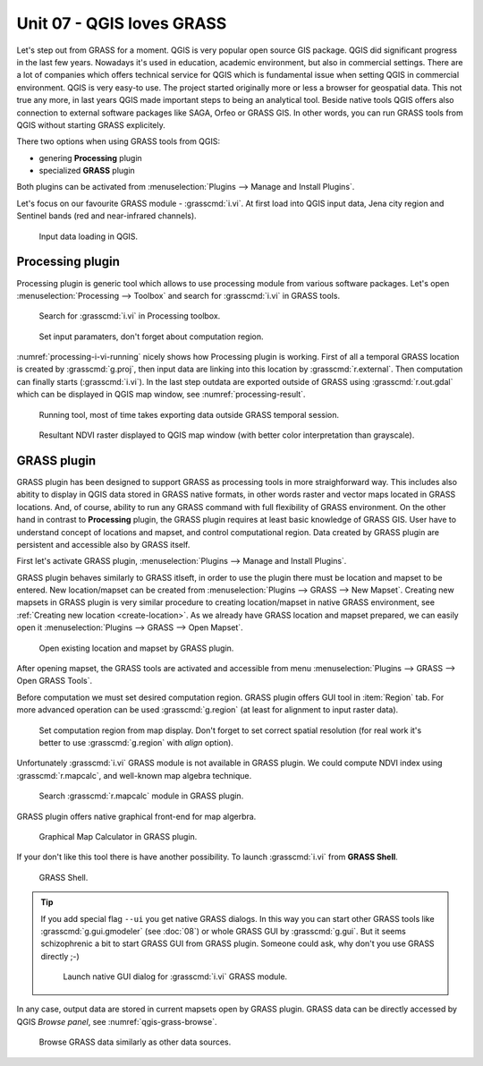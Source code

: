 Unit 07 - QGIS loves GRASS
==========================

Let's step out from GRASS for a moment. QGIS is very popular open
source GIS package. QGIS did significant progress in the last few
years. Nowadays it's used in education, academic environment, but also
in commercial settings. There are a lot of companies which offers
technical service for QGIS which is fundamental issue when setting
QGIS in commercial environment. QGIS is very easy-to use. The project
started originally more or less a browser for geospatial data. This
not true any more, in last years QGIS made important steps to being an
analytical tool. Beside native tools QGIS offers also connection to
external software packages like SAGA, Orfeo or GRASS GIS. In other
words, you can run GRASS tools from QGIS without starting GRASS
explicitely.

There two options when using GRASS tools from QGIS:

* genering **Processing** plugin
* specialized **GRASS** plugin

Both plugins can be activated from :menuselection:`Plugins --> Manage
and Install Plugins`.

Let's focus on our favourite GRASS module - :grasscmd:`i.vi`. At first
load into QGIS input data, Jena city region and Sentinel bands (red
and near-infrared channels).

.. figure:: ../images/units/07/qgis-input-data.png
   :class: large
           
   Input data loading in QGIS.

Processing plugin
-----------------

Processing plugin is generic tool which allows to use processing
module from various software packages. Let's open
:menuselection:`Processing --> Toolbox` and search for
:grasscmd:`i.vi` in GRASS tools.

.. figure:: ../images/units/07/processing-i-vi.png
   :class: small
           
   Search for :grasscmd:`i.vi` in Processing toolbox.

.. figure:: ../images/units/07/processing-i-vi-params.svg
   :class: middle
                    
   Set input paramaters, don't forget about computation region.

:numref:`processing-i-vi-running` nicely shows how Processing plugin
is working. First of all a temporal GRASS location is created by
:grasscmd:`g.proj`, then input data are linking into this location by
:grasscmd:`r.external`. Then computation can finally starts
(:grasscmd:`i.vi`). In the last step outdata are exported outside of
GRASS using :grasscmd:`r.out.gdal` which can be displayed in QGIS map
window, see :numref:`processing-result`.

.. _processing-i-vi-running:

.. figure:: ../images/units/07/processing-i-vi-running.png
           
   Running tool, most of time takes exporting data outside GRASS
   temporal session.
   
.. _processing-result:

.. figure:: ../images/units/07/processing-result.png
   :class: large
           
   Resultant NDVI raster displayed to QGIS map window (with better
   color interpretation than grayscale).
   
GRASS plugin
------------

GRASS plugin has been designed to support GRASS as processing tools in
more straighforward way. This includes also abitity to display in QGIS
data stored in GRASS native formats, in other words raster and vector
maps located in GRASS locations. And, of course, ability to run any
GRASS command with full flexibility of GRASS environment. On the other
hand in contrast to **Processing** plugin, the GRASS plugin requires
at least basic knowledge of GRASS GIS. User have to understand concept
of locations and mapset, and control computational region. Data
created by GRASS plugin are persistent and accessible also by GRASS
itself.

First let's activate GRASS plugin, :menuselection:`Plugins --> Manage
and Install Plugins`.

GRASS plugin behaves similarly to GRASS itlseft, in order to use the
plugin there must be location and mapset to be entered. New
location/mapset can be created from :menuselection:`Plugins --> GRASS
--> New Mapset`. Creating new mapsets in GRASS plugin is very similar
procedure to creating location/mapset in native GRASS environment, see
:ref:`Creating new location <create-location>`. As we already have
GRASS location and mapset prepared, we can easily open it
:menuselection:`Plugins --> GRASS --> Open Mapset`.

.. figure:: ../images/units/07/grass-open-mapset.png
   :class: small
           
   Open existing location and mapset by GRASS plugin.

After opening mapset, the GRASS tools are activated and accessible
from menu :menuselection:`Plugins --> GRASS --> Open GRASS Tools`.

Before computation we must set desired computation region. GRASS
plugin offers GUI tool in :item:`Region` tab. For more advanced
operation can be used :grasscmd:`g.region` (at least for alignment to
input raster data).

.. figure:: ../images/units/07/grass-region.svg

   Set computation region from map display. Don't forget to set
   correct spatial resolution (for real work it's better to use
   :grasscmd:`g.region` with `align` option).
   
Unfortunately :grasscmd:`i.vi` GRASS module is not available in GRASS
plugin. We could compute NDVI index using :grasscmd:`r.mapcalc`, and
well-known map algebra technique.

.. figure:: ../images/units/07/grass-r-mapcalc.png
   :class: small
   
   Search :grasscmd:`r.mapcalc` module in GRASS plugin.

GRASS plugin offers native graphical front-end for map algerbra.

.. figure:: ../images/units/07/grass-map-calc.png

   Graphical Map Calculator in GRASS plugin.

If your don't like this tool there is have another possibility. To
launch :grasscmd:`i.vi` from **GRASS Shell**.

.. figure:: ../images/units/07/grass-shell.png
   :class: small
        
   GRASS Shell.

.. tip:: If you add special flag ``--ui`` you get native GRASS
   dialogs. In this way you can start other GRASS tools like
   :grasscmd:`g.gui.gmodeler` (see :doc:`08`) or whole GRASS GUI by
   :grasscmd:`g.gui`. But it seems schizophrenic a bit to start GRASS
   GUI from GRASS plugin. Someone could ask, why don't you use GRASS
   directly ;-)

   .. figure:: ../images/units/07/grass-i-vi-shell.svg
      :class: large
           
      Launch native GUI dialog for :grasscmd:`i.vi` GRASS module.

In any case, output data are stored in current mapsets open by GRASS
plugin. GRASS data can be directly accessed by QGIS *Browse panel*,
see :numref:`qgis-grass-browse`.

.. _qgis-grass-browse:

.. figure:: ../images/units/07/grass-data-browse.png
   :class: large
        
   Browse GRASS data similarly as other data sources.
   
      
   
                         
                  


